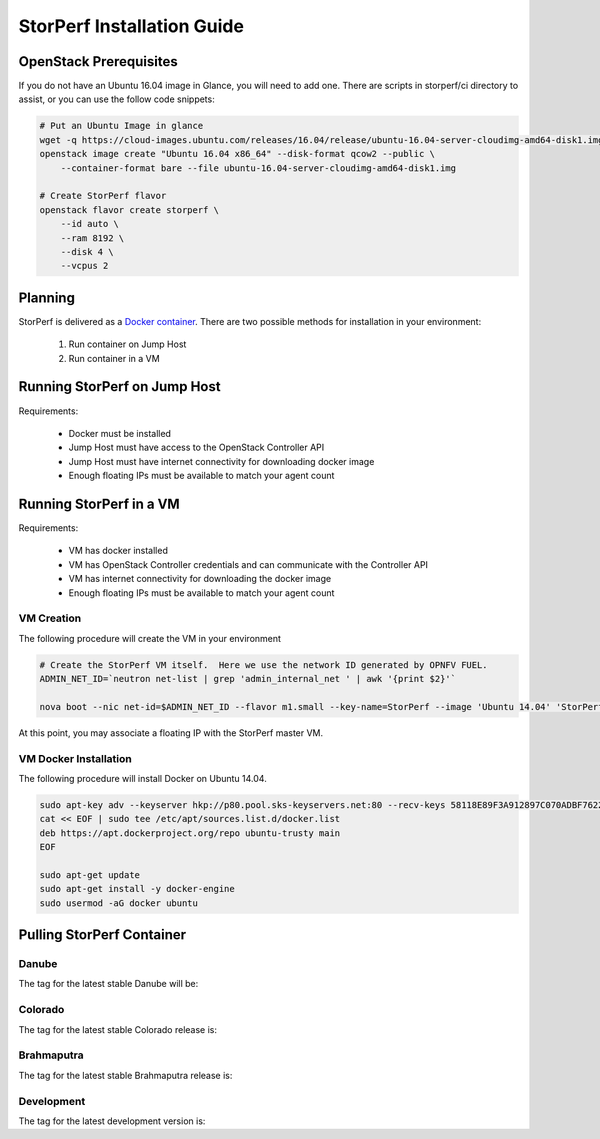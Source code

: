 .. This work is licensed under a Creative Commons Attribution 4.0 International License.
.. http://creativecommons.org/licenses/by/4.0
.. (c) OPNFV, Dell EMC and others.

===========================
StorPerf Installation Guide
===========================

OpenStack Prerequisites
===========================
If you do not have an Ubuntu 16.04 image in Glance, you will need to add one.
There are scripts in storperf/ci directory to assist, or you can use the follow
code snippets:

.. code-block:: bash

    # Put an Ubuntu Image in glance
    wget -q https://cloud-images.ubuntu.com/releases/16.04/release/ubuntu-16.04-server-cloudimg-amd64-disk1.img
    openstack image create "Ubuntu 16.04 x86_64" --disk-format qcow2 --public \
        --container-format bare --file ubuntu-16.04-server-cloudimg-amd64-disk1.img

    # Create StorPerf flavor
    openstack flavor create storperf \
        --id auto \
        --ram 8192 \
        --disk 4 \
        --vcpus 2


Planning
===========================

StorPerf is delivered as a `Docker container
<https://hub.docker.com/r/opnfv/storperf/tags/>`__.  There are two possible
methods for installation in your environment:
   1. Run container on Jump Host
   2. Run container in a VM


Running StorPerf on Jump Host
=============================

Requirements:

    * Docker must be installed
    * Jump Host must have access to the OpenStack Controller API
    * Jump Host must have internet connectivity for downloading docker image
    * Enough floating IPs must be available to match your agent count

Running StorPerf in a VM
========================

Requirements:

    * VM has docker installed
    * VM has OpenStack Controller credentials and can communicate with the Controller API
    * VM has internet connectivity for downloading the docker image
    * Enough floating IPs must be available to match your agent count

VM Creation
~~~~~~~~~~~

The following procedure will create the VM in your environment

.. code-block:: console

    # Create the StorPerf VM itself.  Here we use the network ID generated by OPNFV FUEL.
    ADMIN_NET_ID=`neutron net-list | grep 'admin_internal_net ' | awk '{print $2}'`

    nova boot --nic net-id=$ADMIN_NET_ID --flavor m1.small --key-name=StorPerf --image 'Ubuntu 14.04' 'StorPerf Master'

At this point, you may associate a floating IP with the StorPerf master VM.

VM Docker Installation
~~~~~~~~~~~~~~~~~~~~~~

The following procedure will install Docker on Ubuntu 14.04.

.. code-block:: console

    sudo apt-key adv --keyserver hkp://p80.pool.sks-keyservers.net:80 --recv-keys 58118E89F3A912897C070ADBF76221572C52609D
    cat << EOF | sudo tee /etc/apt/sources.list.d/docker.list
    deb https://apt.dockerproject.org/repo ubuntu-trusty main
    EOF

    sudo apt-get update
    sudo apt-get install -y docker-engine
    sudo usermod -aG docker ubuntu

Pulling StorPerf Container
==========================

Danube
~~~~~~

The tag for the latest stable Danube will be:

.. code-block: bash
   docker pull opnfv/storperf:danube.0.1

Colorado
~~~~~~~~

The tag for the latest stable Colorado release is:

.. code-block: bash
   docker pull opnfv/storperf:colorado.0.1

Brahmaputra
~~~~~~~~~~~

The tag for the latest stable Brahmaputra release is:

.. code-block: bash
   docker pull opnfv/storperf:brahmaputra.1.2

Development
~~~~~~~~~~~

The tag for the latest development version is:

.. code-block: bash
   docker pull opnfv/storperf:master


